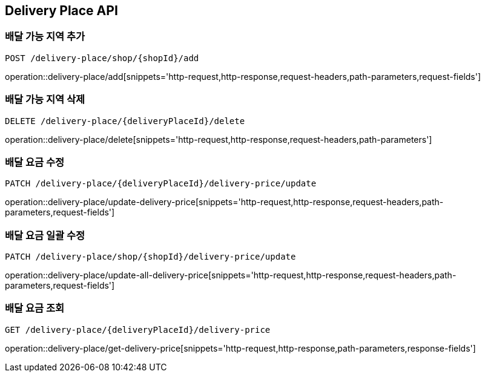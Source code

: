 [[DeliveryPlace-API]]
== Delivery Place API

=== 배달 가능 지역 추가
`POST /delivery-place/shop/{shopId}/add`

operation::delivery-place/add[snippets='http-request,http-response,request-headers,path-parameters,request-fields']

=== 배달 가능 지역 삭제
`DELETE /delivery-place/{deliveryPlaceId}/delete`

operation::delivery-place/delete[snippets='http-request,http-response,request-headers,path-parameters']

=== 배달 요금 수정
`PATCH /delivery-place/{deliveryPlaceId}/delivery-price/update`

operation::delivery-place/update-delivery-price[snippets='http-request,http-response,request-headers,path-parameters,request-fields']

=== 배달 요금 일괄 수정
`PATCH /delivery-place/shop/{shopId}/delivery-price/update`

operation::delivery-place/update-all-delivery-price[snippets='http-request,http-response,request-headers,path-parameters,request-fields']

=== 배달 요금 조회
`GET /delivery-place/{deliveryPlaceId}/delivery-price`

operation::delivery-place/get-delivery-price[snippets='http-request,http-response,path-parameters,response-fields']
